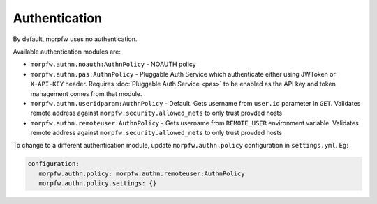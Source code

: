 ===============
Authentication
===============

By default, morpfw uses no authentication. 

Available authentication modules are:

* ``morpfw.authn.noauth:AuthnPolicy`` - NOAUTH policy
* ``morpfw.authn.pas:AuthnPolicy`` - Pluggable Auth Service which
  authenticate either using JWToken or ``X-API-KEY`` header.
  Requires :doc:`Pluggable Auth Service <pas>` to be enabled as 
  the API key and token management comes from that module.
* ``morpfw.authn.useridparam:AuthnPolicy`` - Default. Gets username
  from ``user.id`` parameter in ``GET``. Validates remote address
  against ``morpfw.security.allowed_nets`` to only trust provded hosts
* ``morpfw.authn.remoteuser:AuthnPolicy`` - Gets username
  from ``REMOTE_USER`` environment variable. Validates remote address
  against ``morpfw.security.allowed_nets`` to only trust provded hosts

To change to a different authentication module, update
``morpfw.authn.policy`` configuration in ``settings.yml``. Eg:

.. code-block:: yaml

   configuration:
      morpfw.authn.policy: morpfw.authn.remoteuser:AuthnPolicy
      morpfw.authn.policy.settings: {}

